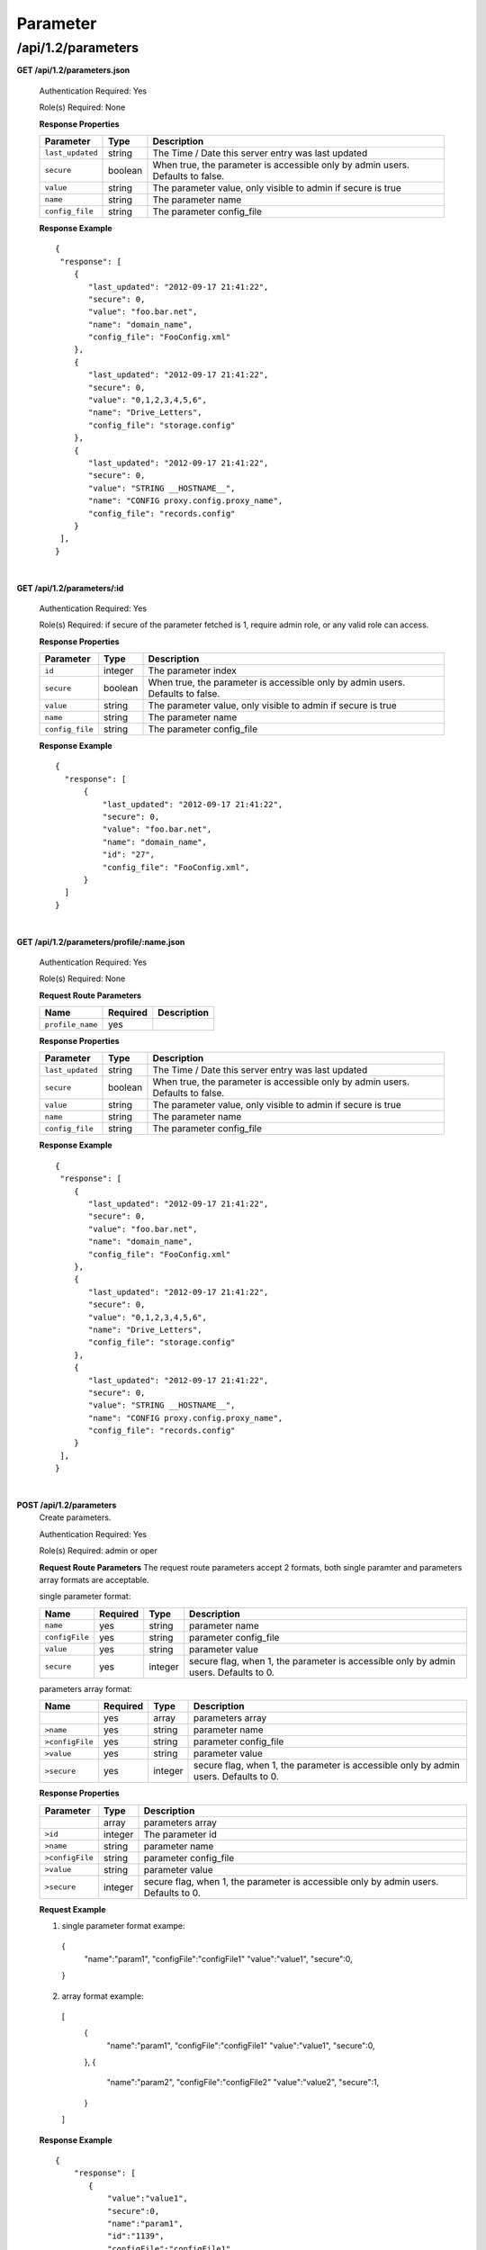 .. 
.. Copyright 2015 Comcast Cable Communications Management, LLC
.. 
.. Licensed under the Apache License, Version 2.0 (the "License");
.. you may not use this file except in compliance with the License.
.. You may obtain a copy of the License at
.. 
..     http://www.apache.org/licenses/LICENSE-2.0
.. 
.. Unless required by applicable law or agreed to in writing, software
.. distributed under the License is distributed on an "AS IS" BASIS,
.. WITHOUT WARRANTIES OR CONDITIONS OF ANY KIND, either express or implied.
.. See the License for the specific language governing permissions and
.. limitations under the License.
.. 

.. _to-api-v12-parameter:

Parameter
=========

.. _to-api-v12-parameters-route:

/api/1.2/parameters
+++++++++++++++++++

**GET /api/1.2/parameters.json**

  Authentication Required: Yes

  Role(s) Required: None

  **Response Properties**

  +------------------+---------+--------------------------------------------------------------------------------+
  |    Parameter     |  Type   |                    Description                                                 |
  +==================+=========+================================================================================+
  | ``last_updated`` | string  | The Time / Date this server entry was last updated                             |
  +------------------+---------+--------------------------------------------------------------------------------+
  | ``secure``       | boolean | When true, the parameter is accessible only by admin users. Defaults to false. |
  +------------------+---------+--------------------------------------------------------------------------------+
  | ``value``        | string  | The parameter value, only visible to admin if secure is true                   |
  +------------------+---------+--------------------------------------------------------------------------------+
  | ``name``         | string  | The parameter name                                                             |
  +------------------+---------+--------------------------------------------------------------------------------+
  | ``config_file``  | string  | The parameter config_file                                                      |
  +------------------+---------+--------------------------------------------------------------------------------+

  **Response Example** ::

    {
     "response": [
        {
           "last_updated": "2012-09-17 21:41:22",
           "secure": 0,
           "value": "foo.bar.net",
           "name": "domain_name",
           "config_file": "FooConfig.xml"
        },
        {
           "last_updated": "2012-09-17 21:41:22",
           "secure": 0,
           "value": "0,1,2,3,4,5,6",
           "name": "Drive_Letters",
           "config_file": "storage.config"
        },
        {
           "last_updated": "2012-09-17 21:41:22",
           "secure": 0,
           "value": "STRING __HOSTNAME__",
           "name": "CONFIG proxy.config.proxy_name",
           "config_file": "records.config"
        }
     ],
    }

|

**GET /api/1.2/parameters/:id**

  Authentication Required: Yes

  Role(s) Required: if secure of the parameter fetched is 1, require admin role, or any valid role can access.

  **Response Properties**

  +------------------+---------+--------------------------------------------------------------------------------+
  |    Parameter     |  Type   |                    Description                                                 |
  +==================+=========+================================================================================+
  | ``id``           | integer | The parameter index                                                            |
  +------------------+---------+--------------------------------------------------------------------------------+
  | ``secure``       | boolean | When true, the parameter is accessible only by admin users. Defaults to false. |
  +------------------+---------+--------------------------------------------------------------------------------+
  | ``value``        | string  | The parameter value, only visible to admin if secure is true                   |
  +------------------+---------+--------------------------------------------------------------------------------+
  | ``name``         | string  | The parameter name                                                             |
  +------------------+---------+--------------------------------------------------------------------------------+
  | ``config_file``  | string  | The parameter config_file                                                      |
  +------------------+---------+--------------------------------------------------------------------------------+

  **Response Example** ::

    {
      "response": [
          {
              "last_updated": "2012-09-17 21:41:22",
              "secure": 0,
              "value": "foo.bar.net",
              "name": "domain_name",
              "id": "27",
              "config_file": "FooConfig.xml",
          }
      ]
    }

|

**GET /api/1.2/parameters/profile/:name.json**

  Authentication Required: Yes

  Role(s) Required: None

  **Request Route Parameters**

  +------------------+----------+-------------+
  |       Name       | Required | Description |
  +==================+==========+=============+
  | ``profile_name`` | yes      |             |
  +------------------+----------+-------------+

  **Response Properties**

  +------------------+---------+--------------------------------------------------------------------------------+
  |    Parameter     |  Type   |                    Description                                                 |
  +==================+=========+================================================================================+
  | ``last_updated`` | string  | The Time / Date this server entry was last updated                             |
  +------------------+---------+--------------------------------------------------------------------------------+
  | ``secure``       | boolean | When true, the parameter is accessible only by admin users. Defaults to false. |
  +------------------+---------+--------------------------------------------------------------------------------+
  | ``value``        | string  | The parameter value, only visible to admin if secure is true                   |
  +------------------+---------+--------------------------------------------------------------------------------+
  | ``name``         | string  | The parameter name                                                             |
  +------------------+---------+--------------------------------------------------------------------------------+
  | ``config_file``  | string  | The parameter config_file                                                      |
  +------------------+---------+--------------------------------------------------------------------------------+

  **Response Example** ::

    {
     "response": [
        {
           "last_updated": "2012-09-17 21:41:22",
           "secure": 0,
           "value": "foo.bar.net",
           "name": "domain_name",
           "config_file": "FooConfig.xml"
        },
        {
           "last_updated": "2012-09-17 21:41:22",
           "secure": 0,
           "value": "0,1,2,3,4,5,6",
           "name": "Drive_Letters",
           "config_file": "storage.config"
        },
        {
           "last_updated": "2012-09-17 21:41:22",
           "secure": 0,
           "value": "STRING __HOSTNAME__",
           "name": "CONFIG proxy.config.proxy_name",
           "config_file": "records.config"
        }
     ],
    }

|

**POST /api/1.2/parameters**
  Create parameters.

  Authentication Required: Yes

  Role(s) Required: admin or oper

  **Request Route Parameters**
  The request route parameters accept 2 formats, both single paramter and parameters array formats are acceptable.

  single parameter format:

  +----------------+----------+---------+--------------------------------------------------------------------------------------+
  | Name           | Required | Type    | Description                                                                          |
  +================+==========+=========+======================================================================================+
  | ``name``       | yes      | string  | parameter name                                                                       |
  +----------------+----------+---------+--------------------------------------------------------------------------------------+
  | ``configFile`` | yes      | string  | parameter config_file                                                                |
  +----------------+----------+---------+--------------------------------------------------------------------------------------+
  | ``value``      | yes      | string  | parameter value                                                                      |
  +----------------+----------+---------+--------------------------------------------------------------------------------------+
  | ``secure``     | yes      | integer | secure flag, when 1, the parameter is accessible only by admin users. Defaults to 0. |
  +----------------+----------+---------+--------------------------------------------------------------------------------------+

  parameters array format:

  +-----------------+----------+---------+--------------------------------------------------------------------------------------+
  | Name            | Required | Type    | Description                                                                          |
  +=================+==========+=========+======================================================================================+
  |                 | yes      | array   | parameters array                                                                     |
  +-----------------+----------+---------+--------------------------------------------------------------------------------------+
  | ``>name``       | yes      | string  | parameter name                                                                       |
  +-----------------+----------+---------+--------------------------------------------------------------------------------------+
  | ``>configFile`` | yes      | string  | parameter config_file                                                                |
  +-----------------+----------+---------+--------------------------------------------------------------------------------------+
  | ``>value``      | yes      | string  | parameter value                                                                      |
  +-----------------+----------+---------+--------------------------------------------------------------------------------------+
  | ``>secure``     | yes      | integer | secure flag, when 1, the parameter is accessible only by admin users. Defaults to 0. |
  +-----------------+----------+---------+--------------------------------------------------------------------------------------+

  **Response Properties**

  +-----------------+---------+--------------------------------------------------------------------------------------+
  | Parameter       | Type    | Description                                                                          |
  +=================+=========+======================================================================================+
  |                 | array   | parameters array                                                                     |
  +-----------------+---------+--------------------------------------------------------------------------------------+
  | ``>id``         | integer | The parameter id                                                                     |
  +-----------------+---------+--------------------------------------------------------------------------------------+
  | ``>name``       | string  | parameter name                                                                       |
  +-----------------+---------+--------------------------------------------------------------------------------------+
  | ``>configFile`` | string  | parameter config_file                                                                |
  +-----------------+---------+--------------------------------------------------------------------------------------+
  | ``>value``      | string  | parameter value                                                                      |
  +-----------------+---------+--------------------------------------------------------------------------------------+
  | ``>secure``     | integer | secure flag, when 1, the parameter is accessible only by admin users. Defaults to 0. |
  +-----------------+---------+--------------------------------------------------------------------------------------+

  
  **Request Example** ::

  1. single parameter format exampe:
    {
        "name":"param1",
        "configFile":"configFile1"
        "value":"value1",
        "secure":0,
    }

  2. array format example:
    [
        {
            "name":"param1",
            "configFile":"configFile1"
            "value":"value1",
            "secure":0,
        }, 
        {
            "name":"param2",
            "configFile":"configFile2"
            "value":"value2",
            "secure":1,
        }
    ]

  **Response Example** ::

    {
        "response": [
           {
               "value":"value1",
               "secure":0,
               "name":"param1",
               "id":"1139",
               "configFile":"configFile1"
           },
           {
               "value":"value2",
               "secure":1,
               "name":"param2",
               "id":"1140",
               "configFile":"configFile2"
           }
       ]
    }

|

**PUT /api/1.2/parameters/{:id}**
  Edit parameter.

  Authentication Required: Yes

  Role(s) Required: if the parameter's secure equals 1, only admin role can edit the parameter, or admin or oper role can access the API.

  **Request Parameters**

  +-----------+---------+------------------+
  | Parameter | Type    | Description      |
  +===========+=========+==================+
  | ``id``    | integer | The parameter id |
  +-----------+---------+------------------+

  **Request Route Parameters**

  +----------------+----------+---------+--------------------------------------------------------------------------------------+
  | Name           | Required | Type    | Description                                                                          |
  +================+==========+=========+======================================================================================+
  | ``name``       | no       | string  | parameter name                                                                       |
  +----------------+----------+---------+--------------------------------------------------------------------------------------+
  | ``configFile`` | no       | string  | parameter config_file                                                                |
  +----------------+----------+---------+--------------------------------------------------------------------------------------+
  | ``value``      | no       | string  | parameter value                                                                      |
  +----------------+----------+---------+--------------------------------------------------------------------------------------+
  | ``secure``     | no       | integer | secure flag, when 1, the parameter is accessible only by admin users. Defaults to 0. |
  +----------------+----------+---------+--------------------------------------------------------------------------------------+

  **Response Properties**

  +------------------+---------+--------------------------------------------------------------------------------+
  |    Parameter     |  Type   |                    Description                                                 |
  +==================+=========+================================================================================+
  |   ``id``         | integer | The parameter id                                                               |
  +------------------+---------+--------------------------------------------------------------------------------+
  | ``secure``       | integer | When 1, the parameter is accessible only by admin users. Defaults to 0.        |
  +------------------+---------+--------------------------------------------------------------------------------+
  | ``value``        | string  | The parameter value, only visible to admin if secure is true                   |
  +------------------+---------+--------------------------------------------------------------------------------+
  | ``name``         | string  | The parameter name                                                             |
  +------------------+---------+--------------------------------------------------------------------------------+
  | ``config_file``  | string  | The parameter config_file                                                      |
  +------------------+---------+--------------------------------------------------------------------------------+

  **Request Example** ::

    {
        "name":"param1",
        "configFile":"configFile1"
        "value":"value1",
        "secure":"0",
    }

  **Response Example** ::

    {
     "response": {
        "value":"value1",
        "secure":"0",
        "name":"param1",
        "id":"1134",
        "configFile":"configFile1"
        }
    }

|

**DELETE /api/1.2/parameters/{:id}**
  delete parameter. If the parameter have profile associated, can not be deleted.

  Authentication Required: Yes

  Role(s) Required: admin or oper role

  **Request Parameters**

  +-----------+---------+------------------+
  | Parameter | Type    | Description      |
  +===========+=========+==================+
  | ``id``    | integer | The parameter id |
  +-----------+---------+------------------+

  **No Request Route Parameters**

  **Response Properties**

  +-------------+--------+----------------------------------+
  |  Parameter  |  Type  |           Description            |
  +=============+========+==================================+
  | ``alerts``  | array  | A collection of alert messages.  |
  +-------------+--------+----------------------------------+
  | ``>level``  | string | Success, info, warning or error. |
  +-------------+--------+----------------------------------+
  | ``>text``   | string | Alert message.                   |
  +-------------+--------+----------------------------------+
  | ``version`` | string |                                  |
  +-------------+--------+----------------------------------+

  **Response Example** ::

    Response Example:

    {
      "alerts":
        [
          { 
            "level": "success",
            "text": "Parameter was successfully deleted."
          }
        ],
    }

|

**POST /api/1.2/parameters/validate**
  Validate if the parameter exists.

  Authentication Required: Yes

  Role(s) Required: None

  **Request Route Parameters**

  +----------------+----------+--------------------------------+
  | Name           | Required | Type   | Description           |
  +================+==========+================================+
  | ``name``       | yes      | string | parameter name        |
  +----------------+----------+--------------------------------+
  | ``configFile`` | yes      | string | parameter config_file |
  +----------------+----------+--------------------------------+
  | ``value``      | yes      | string | parameter value       |
  +----------------+----------+--------------------------------+

  **Response Properties**

  +------------------+---------+--------------------------------------------------------------------------------+
  |    Parameter     |  Type   |                    Description                                                 |
  +==================+=========+================================================================================+
  |   ``id``         | integer | The parameter id                                                               |
  +------------------+---------+--------------------------------------------------------------------------------+
  | ``secure``       | integer | When 1, the parameter is accessible only by admin users. Defaults to 0.        |
  +------------------+---------+--------------------------------------------------------------------------------+
  | ``value``        | string  | The parameter value, only visible to admin if secure is true                   |
  +------------------+---------+--------------------------------------------------------------------------------+
  | ``name``         | string  | The parameter name                                                             |
  +------------------+---------+--------------------------------------------------------------------------------+
  | ``config_file``  | string  | The parameter config_file                                                      |
  +------------------+---------+--------------------------------------------------------------------------------+

  **Request Example** ::

    {
        "name":"param1",
        "configFile":"configFile1"
        "value":"value1",
    }

  **Response Example** ::

    {
     "response": {
        "value":"value1",
        "secure":"0",
        "name":"param1",
        "id":"1134",
        "configFile":"configFile1"
        }
    }

|
